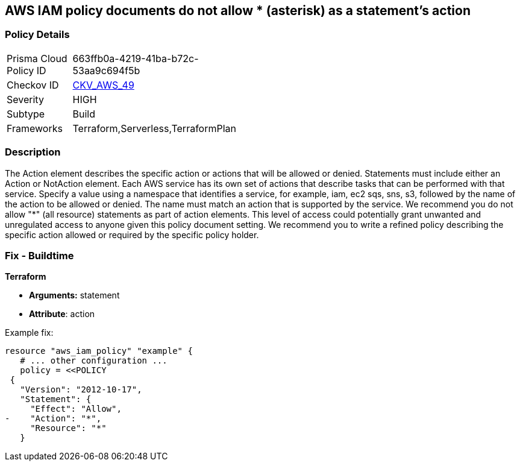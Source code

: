 == AWS IAM policy documents do not allow * (asterisk) as a statement's action


=== Policy Details 

[width=45%]
[cols="1,1"]
|=== 
|Prisma Cloud Policy ID 
| 663ffb0a-4219-41ba-b72c-53aa9c694f5b

|Checkov ID 
| https://github.com/bridgecrewio/checkov/tree/master/checkov/terraform/checks/data/aws/StarActionPolicyDocument.py[CKV_AWS_49]

|Severity
|HIGH

|Subtype
|Build

|Frameworks
|Terraform,Serverless,TerraformPlan

|=== 



=== Description 


The Action element describes the specific action or actions that will be allowed or denied.
Statements must include either an Action or NotAction element.
Each AWS service has its own set of actions that describe tasks that can be performed with that service.
Specify a value using a namespace that identifies a service, for example, iam, ec2 sqs, sns, s3, followed by the name of the action to be allowed or denied.
The name must match an action that is supported by the service.
We recommend you do not allow "*" (all resource) statements as part of action elements.
This level of access could potentially grant unwanted and unregulated access to anyone given this policy document setting.
We recommend you to write a refined policy describing the specific action allowed or required by the specific policy holder.

////
=== Fix - Runtime


* AWS Console* 



. Log in to the AWS Management Console at https://console.aws.amazon.com/.

. Open the https://console.aws.amazon.com/iam/ [Amazon IAM console].

. In the navigation pane, choose * Policies*.

. In the list of policies, choose the policy name of the policy to edit.
+
You can use the Filter menu and the search box to filter the list of policies.

. Choose the * Permissions * tab, then choose * Edit Policy*.

. Identify any Action statements permitting actions access to all resources ("*").

. On the Review page, review the policy Summary, then click * Save Changes*.
////

=== Fix - Buildtime


*Terraform* 


* *Arguments:* statement
* *Attribute*: action 

Example fix:


[source,go]
----
resource "aws_iam_policy" "example" {
   # ... other configuration ...
   policy = <<POLICY
 {
   "Version": "2012-10-17",
   "Statement": {
     "Effect": "Allow",
-    "Action": "*",
     "Resource": "*"
   }
----
